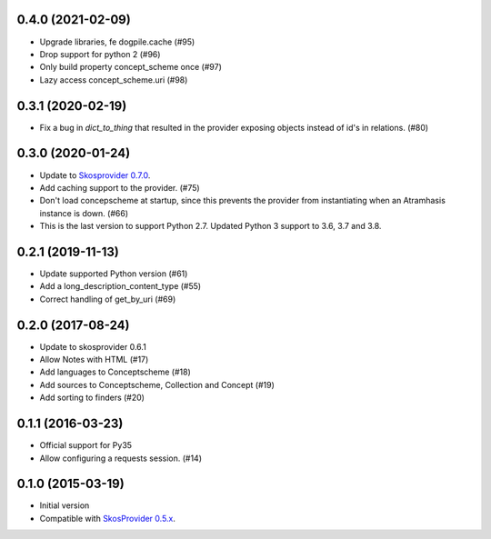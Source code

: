 0.4.0 (2021-02-09)
------------------
- Upgrade libraries, fe dogpile.cache (#95)
- Drop support for python 2 (#96)
- Only build property concept_scheme once (#97)
- Lazy access concept_scheme.uri (#98)

0.3.1 (2020-02-19)
------------------

- Fix a bug in `dict_to_thing` that resulted in the provider exposing objects
  instead of id's in relations. (#80)

0.3.0 (2020-01-24)
------------------

- Update to `Skosprovider 0.7.0 <https://pypi.org/project/skosprovider/0.7.0/>`_.
- Add caching support to the provider. (#75)
- Don't load concepscheme at startup, since this prevents the provider from
  instantiating when an Atramhasis instance is down. (#66)
- This is the last version to support Python 2.7. Updated Python 3 support to
  3.6, 3.7 and 3.8.

0.2.1 (2019-11-13)
------------------

- Update supported Python version (#61)
- Add a long_description_content_type (#55)
- Correct handling of get_by_uri (#69)

0.2.0 (2017-08-24)
------------------

- Update to skosprovider 0.6.1
- Allow Notes with HTML (#17)
- Add languages to Conceptscheme (#18)
- Add sources to Conceptscheme, Collection and Concept (#19)
- Add sorting to finders (#20)

0.1.1 (2016-03-23)
------------------

- Official support for Py35
- Allow configuring a requests session. (#14)

0.1.0 (2015-03-19)
------------------

- Initial version
- Compatible with `SkosProvider 0.5.x <http://skosprovider.readthedocs.org/en/0.5.0>`_.
